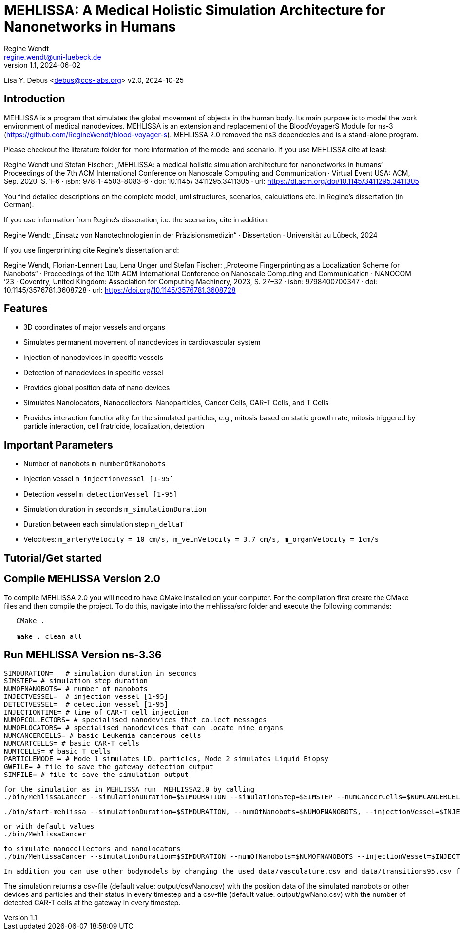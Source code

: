 = MEHLISSA: A Medical Holistic Simulation Architecture for Nanonetworks in Humans
Regine Wendt <regine.wendt@uni-luebeck.de>
v1.1, 2024-06-02

Lisa Y. Debus <debus@ccs-labs.org>
v2.0, 2024-10-25

== Introduction

MEHLISSA is a program that simulates the global movement of objects in the human body. Its main purpose is to model the work environment of medical nanodevices. 
MEHLISSA is an extension and replacement of the BloodVoyagerS Module for ns-3 (https://github.com/RegineWendt/blood-voyager-s). 
MEHLISSA 2.0 removed the ns3 dependecies and is a stand-alone program.

Please checkout the literature folder for more information of the model and scenario. If you use MEHLISSA cite at least:

Regine Wendt und Stefan Fischer: „MEHLISSA: a medical holistic simulation architecture for nanonetworks in humans“ Proceedings of the 7th ACM International Conference on Nanoscale Computing and Communication · Virtual Event USA: ACM, Sep. 2020, S. 1–6 · isbn: 978-1-4503-8083-6 · doi: 10.1145/ 3411295.3411305 · url: https://dl.acm.org/doi/10.1145/3411295.3411305

You find detailed descriptions on the complete model, uml structures, scenarios, calculations etc. in Regine's dissertation (in German). 

If you use information from Regine's disseration, i.e. the scenarios, cite in addition: 

Regine Wendt: „Einsatz von Nanotechnologien in der Präzisionsmedizin“ · Dissertation · Universität zu Lübeck, 2024

If you use fingerprinting cite Regine's dissertation and: 

Regine Wendt, Florian-Lennert Lau, Lena Unger und Stefan Fischer: „Proteome Fingerprinting as a Localization Scheme for Nanobots“ · Proceedings of the 10th ACM International Conference on Nanoscale Computing and Communication · NANOCOM ’23 · Coventry, United Kingdom: Association for Computing Machinery, 2023, S. 27–32 · isbn: 9798400700347 · doi: 10.1145/3576781.3608728 · url: https://doi.org/10.1145/3576781.3608728


== Features

  - 3D coordinates of major vessels and organs
  - Simulates permanent movement of nanodevices in cardiovascular system
  - Injection of nanodevices in specific vessels
  - Detection of nanodevices in specific vessel
  - Provides global position data of nano devices
  - Simulates Nanolocators, Nanocollectors, Nanoparticles, Cancer Cells, CAR-T Cells, and T Cells
  - Provides interaction functionality for the simulated particles, e.g., mitosis based on static growth rate, mitosis triggered by particle interaction, cell fratricide, localization, detection

== Important Parameters

  - Number of nanobots `m_numberOfNanobots`
  - Injection vessel `m_injectionVessel [1-95]`
  - Detection vessel `m_detectionVessel [1-95]`
  - Simulation duration in seconds `m_simulationDuration`
  - Duration between each simulation step `m_deltaT`
  - Velocities: `m_arteryVelocity = 10 cm/s, m_veinVelocity = 3,7 cm/s, m_organVelocity = 1cm/s`

== Tutorial/Get started

== Compile MEHLISSA Version 2.0

To compile MEHLISSA 2.0 you will need to have CMake installed on your computer.
For the compilation first create the CMake files and then compile the project.
To do this, navigate into the mehlissa/src folder and execute the following commands:

```
   
   CMake .

   make . clean all
```

== Run MEHLISSA Version ns-3.36
    SIMDURATION=   # simulation duration in seconds
    SIMSTEP= # simulation step duration
    NUMOFNANOBOTS= # number of nanobots
    INJECTVESSEL=  # injection vessel [1-95]
    DETECTVESSEL=  # detection vessel [1-95]
    INJECTIONTIME= # time of CAR-T cell injection
    NUMOFCOLLECTORS= # specialised nanodevices that collect messages
    NUMOFLOCATORS= # specialised nanodevices that can locate nine organs
    NUMCANCERCELLS= # basic Leukemia cancerous cells
    NUMCARTCELLS= # basic CAR-T cells
    NUMTCELLS= # basic T cells
    PARTICLEMODE = # Mode 1 simulates LDL particles, Mode 2 simulates Liquid Biopsy
    GWFILE= # file to save the gateway detection output
    SIMFILE= # file to save the simulation output


    for the simulation as in MEHLISSA run  MEHLISSA2.0 by calling
    ./bin/MehlissaCancer --simulationDuration=$SIMDURATION --simulationStep=$SIMSTEP --numCancerCells=$NUMCANCERCELLS --numCarTCells=$NUMCARTCELLS --numTCells=$NUMTCELLS --injectionTime=$INJECTTIME --injectionVessel=$INJECTVESSEL --detectionVessel=$DETECTVESSEL --simFile=$SIMFILE  --gwFile=$GWFILE

    ./bin/start-mehlissa --simulationDuration=$SIMDURATION, --numOfNanobots=$NUMOFNANOBOTS, --injectionVessel=$INJECTVESSEL"
    
    or with default values
    ./bin/MehlissaCancer

    to simulate nanocollectors and nanolocators
    ./bin/MehlissaCancer --simulationDuration=$SIMDURATION --numOfNanobots=$NUMOFNANOBOTS --injectionVessel=$INJECTVESSEL --numOfCollectors=$NUMOFCOLLECTORS --numOfLocators=$NUMOFLOCATORS"

    In addition you can use other bodymodels by changing the used data/vasculature.csv and data/transitions95.csv files in Bloodcircuit.h.

    
The simulation returns a csv-file (default value: output/csvNano.csv) with the position data of the simulated nanobots or other devices and particles and their status in every timestep and a csv-file (default value: output/gwNano.csv) with the number of detected CAR-T cells at the gateway in every timestep. 

